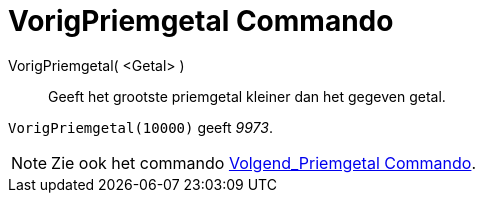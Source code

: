 = VorigPriemgetal Commando
:page-en: commands/PreviousPrime_Command
ifdef::env-github[:imagesdir: /nl/modules/ROOT/assets/images]

VorigPriemgetal( <Getal> )::
  Geeft het grootste priemgetal kleiner dan het gegeven getal.

[EXAMPLE]
====

`++VorigPriemgetal(10000)++` geeft _9973_.

====

[NOTE]
====

Zie ook het commando xref:/commands/Volgend_Priemgetal.adoc[Volgend_Priemgetal Commando].

====
